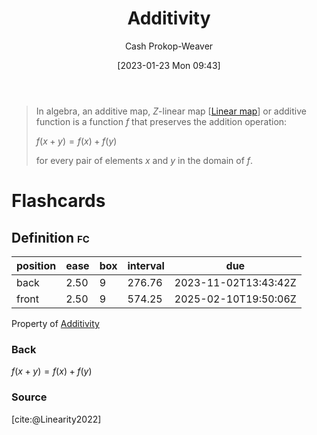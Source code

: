 :PROPERTIES:
:ID:       f6380c56-884c-475d-9a44-d000f2e813d2
:LAST_MODIFIED: [2023-07-17 Mon 06:57]
:ROAM_REFS: [cite:@AdditiveMap2022]
:END:
#+title: Additivity
#+hugo_custom_front_matter: :slug "f6380c56-884c-475d-9a44-d000f2e813d2"
#+author: Cash Prokop-Weaver
#+date: [2023-01-23 Mon 09:43]
#+filetags: :concept:

#+begin_quote
In algebra, an additive map, $Z\text{-linear}$ map [[[id:f68f9024-150b-404f-9c9c-54fe8b720e53][Linear map]]] or additive function is a function $f$ that preserves the addition operation:

$f(x+y)=f(x)+f(y)$

for every pair of elements $x$ and $y$ in the domain of $f$.
#+end_quote

* Flashcards
** Definition :fc:
:PROPERTIES:
:ID:       ed39183d-fd5b-4287-acd2-3c339f808ef3
:ANKI_NOTE_ID: 1640627864498
:FC_CREATED: 2021-12-27T17:57:44Z
:FC_TYPE:  double
:END:
:REVIEW_DATA:
| position | ease | box | interval | due                  |
|----------+------+-----+----------+----------------------|
| back     | 2.50 |   9 |   276.76 | 2023-11-02T13:43:42Z |
| front    | 2.50 |   9 |   574.25 | 2025-02-10T19:50:06Z |
:END:
Property of [[id:f6380c56-884c-475d-9a44-d000f2e813d2][Additivity]]

*** Back
$f(x + y) = f(x) + f(y)$
*** Source
[cite:@Linearity2022]

#+print_bibliography: